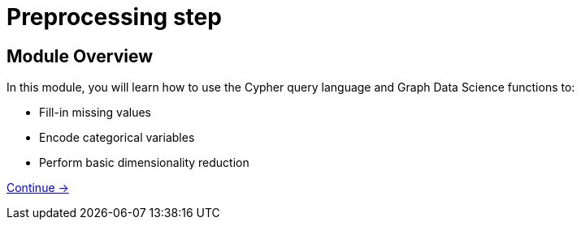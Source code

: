= Preprocessing step
:order: 2

== Module Overview

In this module, you will learn how to use the Cypher query language and Graph Data Science functions to:

* Fill-in missing values
* Encode categorical variables
* Perform basic dimensionality reduction


link:./1-missingvalues/[Continue →, role=btn]
